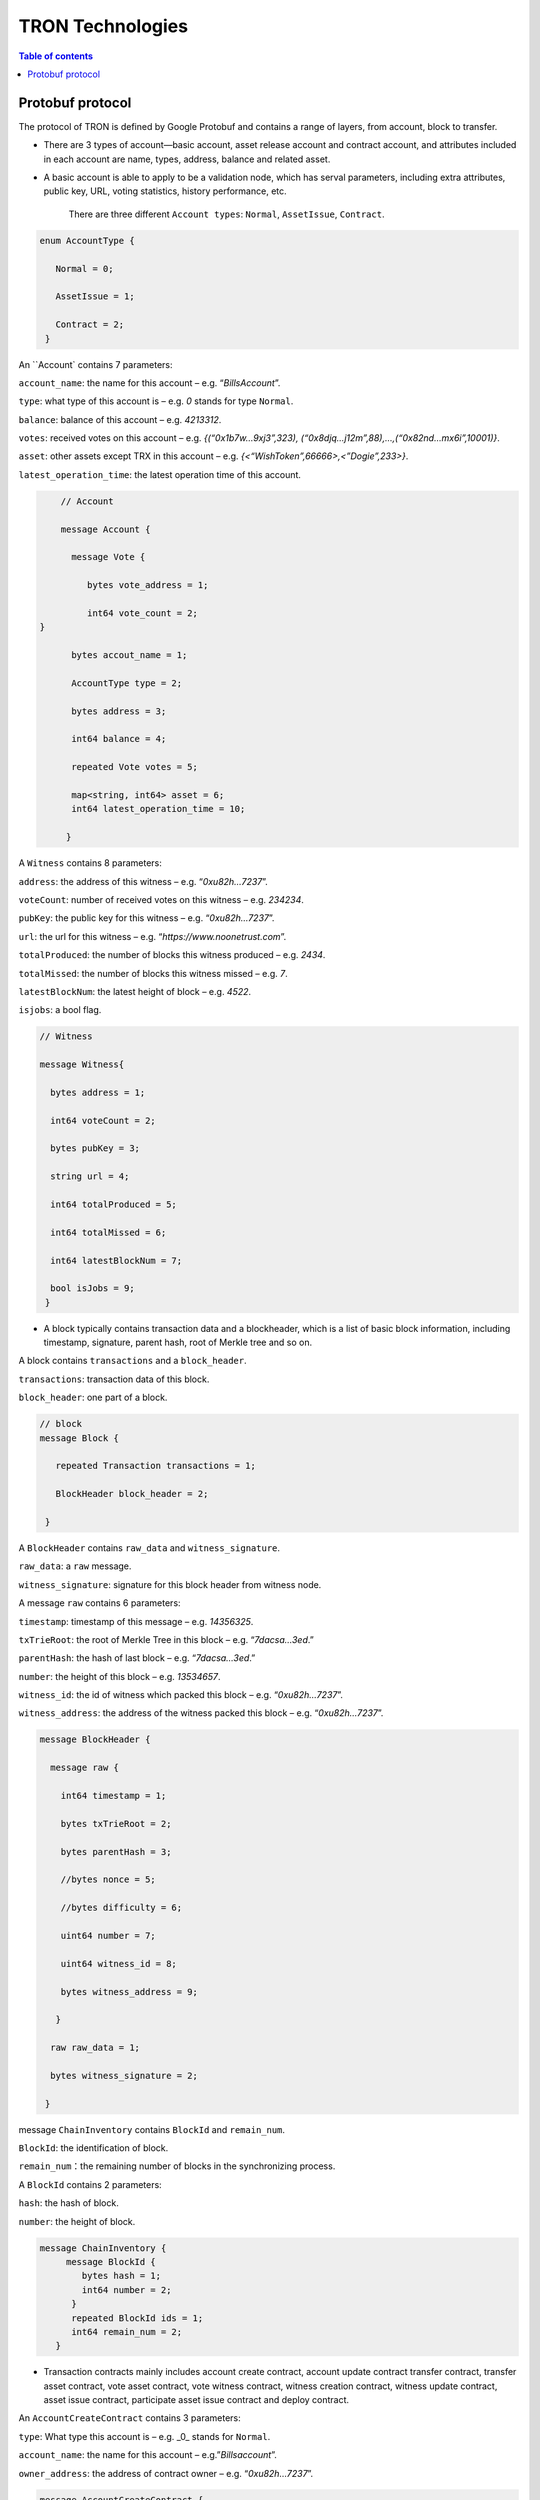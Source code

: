 =================
TRON Technologies
=================

.. contents:: Table of contents
    :depth: 1
    :local:

Protobuf protocol
-----------------

The protocol of TRON is defined by Google Protobuf and contains a range of layers, from account, block to transfer.

+ There are 3 types of account—basic account, asset release account and contract account, and attributes included in each account are name, types, address, balance and related asset.
+ A basic account is able to apply to be a validation node, which has serval parameters, including extra attributes, public key, URL, voting statistics, history performance, etc.

    There are three different ``Account types``: ``Normal``, ``AssetIssue``, ``Contract``.

.. code-block:: shell

      enum AccountType { 
         Normal = 0; 
         AssetIssue = 1; 
         Contract = 2;
       }

An ``Account` contains 7 parameters:

``account_name``: the name for this account – e.g. “*BillsAccount*”.

``type``: what type of this account is – e.g. *0* stands for type ``Normal``.

``balance``: balance of this account – e.g. *4213312*.

``votes``: received votes on this account – e.g. *{(“0x1b7w…9xj3”,323), (“0x8djq…j12m”,88),…,(“0x82nd…mx6i”,10001)}*.

``asset``: other assets except TRX in this account – e.g. *{<“WishToken”,66666>,<”Dogie”,233>}*.

``latest_operation_time``: the latest operation time of this account.

.. code-block:: shell

      // Account 
      message Account { 
        message Vote { 
           bytes vote_address = 1; 
           int64 vote_count = 2;   } 
        bytes accout_name = 1; 
        AccountType type = 2; 
        bytes address = 3; 
        int64 balance = 4; 
        repeated Vote votes = 5; 
        map<string, int64> asset = 6;
        int64 latest_operation_time = 10; 
       }

A ``Witness`` contains 8 parameters:

``address``: the address of this witness – e.g. “*0xu82h…7237*”.

``voteCount``: number of received votes on this witness – e.g. *234234*.

``pubKey``: the public key for this witness – e.g. “*0xu82h…7237*”.

``url``: the url for this witness – e.g. “*https://www.noonetrust.com*”.

``totalProduced``: the number of blocks this witness produced – e.g. *2434*.

``totalMissed``: the number of blocks this witness missed – e.g. *7*.

``latestBlockNum``: the latest height of block – e.g. *4522*.

``isjobs``: a bool flag.

.. code-block:: shell

      // Witness 
      message Witness{ 
        bytes address = 1; 
        int64 voteCount = 2; 
        bytes pubKey = 3; 
        string url = 4; 
        int64 totalProduced = 5; 
        int64 totalMissed = 6; 
        int64 latestBlockNum = 7; 
        bool isJobs = 9;
       }

+ A block typically contains transaction data and a blockheader, which is a list of basic block information, including timestamp, signature, parent hash, root of Merkle tree and so on.

A block contains ``transactions`` and a ``block_header``.

``transactions``: transaction data of this block.

``block_header``: one part of a block.

.. code-block:: shell

      // block
      message Block { 
         repeated Transaction transactions = 1; 
         BlockHeader block_header = 2; 
       }

A ``BlockHeader`` contains ``raw_data`` and ``witness_signature``.

``raw_data``: a ``raw`` message.

``witness_signature``: signature for this block header from witness node.

A message ``raw`` contains 6 parameters:

``timestamp``: timestamp of this message – e.g. *14356325*.

``txTrieRoot``: the root of Merkle Tree in this block – e.g. “*7dacsa…3ed*.”

``parentHash``: the hash of last block – e.g. “*7dacsa…3ed*.”

``number``: the height of this block – e.g. *13534657*.

``witness_id``: the id of witness which packed this block – e.g. “*0xu82h…7237*”.

``witness_address``: the address of the witness packed this block – e.g. “*0xu82h…7237*”.

.. code-block:: shell

      message BlockHeader { 
        message raw { 
          int64 timestamp = 1; 
          bytes txTrieRoot = 2; 
          bytes parentHash = 3; 
          //bytes nonce = 5; 
          //bytes difficulty = 6; 
          uint64 number = 7; 
          uint64 witness_id = 8; 
          bytes witness_address = 9; 
         } 
        raw raw_data = 1; 
        bytes witness_signature = 2; 
       }

message ``ChainInventory`` contains ``BlockId`` and ``remain_num``.

``BlockId``: the identification of block.

``remain_num``：the remaining number of blocks in the synchronizing process.

A ``BlockId`` contains 2 parameters:

``hash``: the hash of block.

``number``: the height of block.

.. code-block:: shell

       message ChainInventory {
            message BlockId {
               bytes hash = 1;
               int64 number = 2;
             }
             repeated BlockId ids = 1;
             int64 remain_num = 2;
          }

+ Transaction contracts mainly includes account create contract, account update contract transfer contract, transfer asset contract, vote asset contract, vote witness contract, witness creation contract, witness update contract, asset issue contract, participate asset issue contract and deploy contract.

An ``AccountCreateContract`` contains 3 parameters:

``type``: What type this account is – e.g. _0_ stands for ``Normal``.

``account_name``: the name for this account – e.g.”*Billsaccount*”.

``owner_address``: the address of contract owner – e.g. “*0xu82h…7237*”.

.. code-block:: shell

         message AccountCreateContract { 
           AccountType type = 1; 
           bytes account_name = 2; 
           bytes owner_address = 3; 
          }

A ``AccountUpdateContract`` contains 2 paremeters:

``account_name``: the name for this account – e.g.”*Billsaccount*”.

``owner_address``: the address of contract owner – e.g. “*0xu82h…7237*”.

.. code-block:: shell

         message AccountUpdateContract {
           bytes account_name = 1;
           bytes owner_address = 2;
          }

A ``TransferContract`` contains 3 parameters:

``amount``: the amount of TRX – e.g. *12534*.

``to_address``: the receiver address – e.g. “*0xu82h…7237*”.

``owner_address``: the address of contract owner – e.g. “*0xu82h…7237*”.

.. code-block:: shell

         message TransferContract { 
           bytes owner_address = 1; 
           bytes to_address = 2; 
           int64 amount = 3;
          }

A ``TransferAssetContract`` contains 4 parameters:

``asset_name``: the name for asset – e.g.”*Billsaccount*”.

``to_address``: the receiver address – e.g. “*0xu82h…7237*”.

``owner_address``: the address of contract owner – e.g. “*0xu82h…7237*”.

``amount``: the amount of target asset - e.g.*12353*.

.. code-block:: shell

         message TransferAssetContract { 
           bytes asset_name = 1; 
           bytes owner_address = 2; 
           bytes to_address = 3; 
           int64 amount = 4; 
          }

A ``VoteAssetContract`` contains 4 parameters:

``vote_address``: the voted address of the asset.

``support``: is the votes supportive or not – e.g. *true*.

``owner_address``: the address of contract owner – e.g. “*0xu82h…7237*”.

``count``: the count number of votes- e.g. *2324234*.

.. code-block:: shell

         message VoteAssetContract { 
           bytes owner_address = 1; 
           repeated bytes vote_address = 2; 
           bool support = 3; 
           int32 count = 5; 
          }

A ``VoteWitnessContract`` contains 4 parameters:

``vote_address``: the addresses of those who voted.

``support``: is the votes supportive or not - e.g. *true*.

``owner_address``: the address of contract owner – e.g. “*0xu82h…7237*”.

``count``: - e.g. the count number of vote – e.g. *32632*.

.. code-block:: shell
         
         message VoteWitnessContract { 
           bytes owner_address = 1; 
           repeated bytes vote_address = 2; 
           bool support = 3; 
           int32 count = 5;
           }

A ``WitnessCreateContract`` contains 3 parameters:

``private_key``: the private key of contract– e.g. “*0xu82h…7237*”.

``owner_address``: the address of contract owner – e.g. “*0xu82h…7237*”.

``url``: the url for the witness – e.g. “*https://www.noonetrust.com*”.

.. code-block:: shell

         message WitnessCreateContract { 
           bytes owner_address = 1; 
           bytes private_key = 2; 
           bytes url = 12; 
          }

A ``WitnessUpdateContract`` contains 2 parameters:

``owner_address``: the address of contract owner – e.g. “*0xu82h…7237*”.

``update_url``: the url for the witness – e.g. “*https://www.noonetrust.com*”.

.. code-block:: shell

         message WitnessUpdateContract {
            bytes owner_address = 1;
            bytes update_url = 12;
          }

An ``AssetIssueContract`` contains 11 parameters:

``owner_address``: the address for contract owner – e.g. “*0xu82h…7237*”.

``name``: the name for this contract – e.g. “Billscontract”.

``total_supply``: the maximum supply of this asset – e.g. *1000000000*.

``trx_num``: the number of TRONIX – e.g.*232241*.

``num``: number of corresponding asset.

``start_time``: the starting date of this contract – e.g.*20170312*.

``end_time``: the expiring date of this contract – e.g. *20170512*.

``decay_ratio``: decay ratio.

``vote_score``: the vote score of this contract received – e.g. *12343*.

``description``: the description of this contract – e.g.”*trondada*”.

``url``: the url of this contract – e.g. “*https://www.noonetrust.com*”.

.. code-block:: shell

         message AssetIssueContract { 
           bytes owner_address = 1; 
           bytes name = 2; 
           int64 total_supply = 4; 
           int32 trx_num = 6; 
           int32 num = 8; 
           int64 start_time = 9; 
           int64 end_time = 10; 
           int32 decay_ratio = 15; 
           int32 vote_score = 16; 
           bytes description = 20; 
           bytes url = 21; 
          }

A ``ParticipateAssetIssueContract`` contains 4 parameters:

``owner_address``: the address for contract owner – e.g. “*0xu82h…7237*”.

``to_address``: the receiver address – e.g. “*0xu82h…7237*”.

``asset_name``: the name of target asset.

``amount``: the amount of suns.

.. code-block:: shell

         message ParticipateAssetIssueContract {
           bytes owner_address = 1;
           bytes to_address = 2;
           bytes asset_name = 3;
           int64 amount = 4;
          }

A ``DeployContract`` contains 2 parameters:

``script``: the script of this contract.

``owner_address``: the address for contract owner – e.g. “*0xu82h…7237*”.

.. code-block:: shell

         message DeployContract { 
           bytes owner_address = 1; 
           bytes script = 2;
           }                       t

+ Each transaction contains several TXInputs, TXOutputs and other related qualities.

Input, transaction and block header all require signature.

message ``Transaction`` contains ``raw_data`` and ``signature``.

``raw_data``: message ``raw``.

``signature``: signatures form all input nodes.

``raw`` contains 8 parameters:

``type``: the transaction type of `raw` message.

``vin``: input values.

``vout``: output values.

``expiration``: the expiration date of transaction – e.g.*20170312*.

``data``: data.

``contract``: contracts in this transaction.

``scripts``:scripts in the transaction.

``timestamp``: timestamp of this raw data – e.g. *14356325*.

message ``Contract` contains ``type`` and ``parameter``.

``type``: what type of the message contract.

``parameter``: It can be any form.

There are 8 different of contract types: ``AccountCreateContract``, `TransferContract``, ``TransferAssetContract``, ``VoteAssetContract``, ``VoteWitnessContract``,``WitnessCreateContract``, ``AssetIssueContract`` and ``DeployContract``.

``TransactionType`` have two types: ``UtxoType`` and ``ContractType``.

.. code-block:: shell

        message Transaction { 
          enum TranscationType { 
            UtxoType = 0; 
            ContractType = 1; 
           } 
           message Contract { 
             enum ContractType { 
               AccountCreateContract = 0; 
               TransferContract = 1; 
               TransferAssetContract = 2; 
               VoteAssetContract = 3; 
               VoteWitnessContract = 4; 
               WitnessCreateContract = 5; 
               AssetIssueContract = 6; 
               DeployContract = 7; 
               WitnessUpdateContract = 8;
               ParticipateAssetIssueContract = 9
              } 
              ContractType type = 1; 
              google.protobuf.Any parameter = 2; 
            } 
            message raw { 
              TranscationType type = 2; 
              repeated TXInput vin = 5; 
              repeated TXOutput vout = 7; 
              int64 expiration = 8; 
              bytes data = 10; 
              repeated Contract contract = 11; 
              bytes scripts = 16; 
              int64 timestamp = 17;
             } 
             raw raw_data = 1; 
             repeated bytes signature = 5;
          }

message ``TXOutputs`` contains ``outputs``.

``outputs``: an array of ``TXOutput``.

.. code-block:: shell

        message TXOutputs { 
           repeated TXOutput outputs = 1; 
         }

message ``TXOutput`` contains ``value`` and ``pubKeyHash``.

``value``: output value.

``pubKeyHash``: Hash of public key

.. code-block:: shell

        message TXOutput { 
           int64 value = 1; 
           bytes pubKeyHash = 2; 
         }

message ``TXInput`` contains ``raw_data`` and ``signature``.

``raw_data``: a message ``raw``.

``signature``: signature for this ``TXInput``.

message ``raw`` contains ``txID``, ``vout`` and ``pubKey``.

``txID``: transaction ID.

``vout``: value of last output.

``pubKey``: public key.

.. code-block:: shell

        message TXInput { 
           message raw { 
           bytes txID = 1; 
           int64 vout = 2; 
           bytes pubKey = 3; 
         } 
         raw raw_data = 1; 
         bytes signature = 4;
          }

message ``Result`` contains ``fee`` and ``ret``.

``ret``: the state of transaction.

``fee``: the fee for transaction.

``code`` is the enumerator that defines `ret` property and can be  2 types：``SUCCESS`` and ``FAILED``.

.. code-block:: shell

        message Result {
          enum code {
            SUCESS = 0;
            FAILED = 1;
          }
          int64 fee = 1;
          code ret = 2;
        }

+ Inventory is mainly used to inform peer nodes the list of items.

``Inventory`` contains ``type`` and ``ids``.

``type``: what type this ``Inventory`` is. – e.g. *0* stands for ``TRX``.

``ids``: ID of things in this ``Inventory``.

Two ``Inventory`` types: ``TRX`` and ``BLOCK``.

``TRX``: transaction.

``BLOCK``: block.

.. code-block:: shell

        // Inventory 
        message Inventory { 
          enum InventoryType { 
            TRX = 0; 
            BLOCK = 1; 
           } 
           InventoryType type = 1; 
           repeated bytes ids = 2; 
         }

message ``Items`` contains 4 parameters:

``type``: type of items – e.g. *1* stands for ``TRX``.

``blocks``: blocks in ``Items` if there is any.

``block_headers``: block headers if there is any.

``transactions``: transactions if there is any.

``Items`` have four types: ``ERR``, ``TRX``, ``BLOCK`` and ``BLOCKHEADER``.

``ERR``: error.

``TRX``: transaction.

``BLOCK``: block.

``BLOCKHEADER``: block header.

.. code-block:: shell

        message Items { 
          enum ItemType { 
            ERR = 0; 
            TRX = 1; 
            BLOCK = 2; 
            BLOCKHEADER = 3; 
           } 
           ItemType type = 1; 
           repeated Block blocks = 2; 
           repeated BlockHeader
           block_headers = 3; 
           repeated Transaction transactions = 4;
         }

``InventoryItems`` contains ``type`` and ``items``.

``type``: what type of inventory.

`items`: the list of inventory.

.. code-block:: shell

        message InventoryItems { 
          int32 type = 1; 
          repeated bytes items = 2;
          }

message ``BlockInventory`` contains ``type``.

``type``: what type of inventory.

There are 3 types:``SYNC``, ``ADVTISE``, ``FETCH``.

.. code-block:: shell

        // Inventory
         message BlockInventory {
           enum Type {
             SYNC = 0;
             ADVTISE = 1;
             FETCH = 2;
           }

message ``BlockId`` contains ``ids`` and ``type``.

``ids``: the identification of block.

``type``: what type of the block.

``ids`` contains 2 parameters:

``hash``: the hash of block.

``number``: the height of block.

.. code-block:: shell

         message BlockId {
            bytes hash = 1;
            int64 number = 2;
          }
          repeated BlockId ids = 1;
          Type type = 2;
         }

``ReasonCode``: the type of reason.

``ReasonCode`` contains 15 types of disconnect reasons:

``REQUESTED``

``TCP_ERROR``

``BAD_PROTOCOL``

``USELESS_PEER``

``TOO_MANY_PEERS``

``DUPLICATE_PEER``

``INCOMPATIBLE_PROTOCOL``

``NULL_IDENTITY``

``PEER_QUITING``

``UNEXPECTED_IDENTITY``

``LOCAL_IDENTITY``

``PING_TIMEOUT``

``USER_REASON``

``RESET``

``UNKNOWN``

.. code-block:: shell

        enum ReasonCode {
          REQUESTED = 0;
          TCP_ERROR = 1;
          BAD_PROTOCOL = 2;
          USELESS_PEER = 3;
          TOO_MANY_PEERS = 4;
          DUPLICATE_PEER = 5;
          INCOMPATIBLE_PROTOCOL = 6;
          NULL_IDENTITY = 7;
          PEER_QUITING = 8;
          UNEXPECTED_IDENTITY = 9;
          LOCAL_IDENTITY = 10;
          PING_TIMEOUT = 11;
          USER_REASON = 12;
          RESET = 16;
          UNKNOWN = 255;
        }

message ``DisconnectMessage`` contains ``reason``:

``DisconnectMessage``: the message when disconnection occurs.

``reason``: the reason for disconnecting.

message ``HelloMessage`` contains 3 parameters:

``HelloMessage``: the message for building connection.

``from``: the nodes that request for building connection.

 ``version``: the version when connection is built.

+ Wallet Service RPC and blockchain explorer

``Wallet`` service contains several RPCs.

*GetBalance* :
``GetBlance`` takes a parameter of Account, and returns an ``Account``object.

*CreateTransaction* ：
``CreateTransaction``takes a parameter of TransferContract, and returns an ``Transaction``object.

*BroadcastTransaction* :
``BroadcastTransaction``takes a parameter of Transaction, and returns an ``Return``object.

*CreateAccount* :
``CreateAccount``takes a parameter of AccountCreateContract, and returns an ``Transaction``object.

*CreateAssetIssue* :
``CreateAssetIssue``takes a parameter of AssetIssueContract, and returns an ``Transaction``object.

*ListAccounts*:
``ListAccounts`` takes a parameter of EmptyMessage, and returns an ``AccountList`` object.

*UpdateAccount*:
``UpdateAccount`` takes a parameter of AccountUpdateContract, and returns an ``Transaction`` object.

*VoteWitnessAccount*:
``VoteWitnessAccount`` takes a parameter of VoteWitnessContract, and returns an ``Transaction`` object.

*WitnessList*:
``WitnessList`` takes a parameter of WitnessUpdateContract, and returns an ``WitnessList`` object.

*UpdateWitness*:
``UpdateWitness`` takes a parameter of WitnessUpdateContract, and returns an ``Transaction`` object.

*CreateWitness*:
``CreateWitness`` takes a parameter of WitnessCreateContract, and returns an ``Transaction``object.

*TransferAsset*:
``TransferAsset`` takes a parameter of TransferAssetContract, and returns an ``Transaction`` object.

*ParticipateAssetIssue*:
``ParticipateAssetIssue`` takes a parameter of ParticipateAssetIssueContract, and returns an ``Transaction`` object.

*ListNodes*:
``ListNodes`` takes a parameter of EmptyMessage, and returns an ``NodeList`` object.

*GetAssetIssueList*:
``GetAssetIssueList`` takes a parameter of EmptyMessage, and returns an ``GetIssueList`` object.

*GetAssetIssueByAccount*:
``GetAssetIssueByAccount`` takes a parameter of Account, and returns an ``AssetIssueList`` object.

*GetAssetIssueByName*:
``GetAssetIssueByName`` takes a parameter of BytesMessage, and returns an ``AssetIssueContract`` object.

*GetNowBlock*:
``GetNowBlock`` takes a parameter of EmptyMessage, and returns an ``Block`` object.

*GetBlockByNum*:
``GetBlockByNum`` takes a parameter of NumberMessage, and returns an ``Block`` object.

*TotalTransaction*:
``TotalTransaction`` takes a parameter of EmptyMessage, and returns an ``NumberMessage`` object.

.. code-block:: shell

      service Wallet {
      returns (Account) {
          option (google.api.http) = {
            post: "/wallet/getaccount"
            body: "*"
          };

        };

        rpc CreateTransaction (TransferContract) returns (Transaction) {
          option (google.api.http) = {
            post: "/wallet/createtransaction"
            body: "*"
          };
        };

        rpc BroadcastTransaction (Transaction) returns (Return) {
          option (google.api.http) = {
            post: "/wallet/broadcasttransaction"
            body: "*"
          };
        };

        rpc GetAccount (Account)
        rpc ListAccounts (EmptyMessage) returns (AccountList) {
          option (google.api.http) = {
                post: "/wallet/listaccount"
                body: "*"
            };

        };

        rpc UpdateAccount (AccountUpdateContract) returns (Transaction) {
          option (google.api.http) = {
            post: "/wallet/updateaccount"
            body: "*"
          };
        };

        rpc CreateAccount (AccountCreateContract) returns (Transaction) {
          option (google.api.http) = {
            post: "/wallet/createaccount"
            body: "*"
          };
        };

        rpc VoteWitnessAccount (VoteWitnessContract) returns (Transaction) {
          option (google.api.http) = {
            post: "/wallet/votewitnessaccount"
            body: "*"
          };
        };

        rpc CreateAssetIssue (AssetIssueContract) returns (Transaction) {
          option (google.api.http) = {
            post: "/wallet/createassetissue"
            body: "*"
          };
        };

        rpc ListWitnesses (EmptyMessage) returns (WitnessList) {
          option (google.api.http) = {
            post: "/wallet/listwitnesses"
            body: "*"
          };
        };

        rpc UpdateWitness (WitnessUpdateContract) returns (Transaction) {
          option (google.api.http) = {
            post: "/wallet/updatewitness"
            body: "*"
          };
        };

        rpc CreateWitness (WitnessCreateContract) returns (Transaction) {
          option (google.api.http) = {
            post: "/wallet/createwitness"
            body: "*"
          };
        };

        rpc TransferAsset (TransferAssetContract) returns (Transaction) {
          option (google.api.http) = {
            post: "/wallet/transferasset"
            body: "*"
          };
        }

        rpc ParticipateAssetIssue (ParticipateAssetIssueContract) returns (Transaction) {
          option (google.api.http) = {
            post: "/wallet/participateassetissue"
            body: "*"
          };
        }

        rpc ListNodes (EmptyMessage) returns (NodeList) {
          option (google.api.http) = {
            post: "/wallet/listnodes"
            body: "*"
          };
        }
        rpc GetAssetIssueList (EmptyMessage) returns (AssetIssueList) {
          option (google.api.http) = {
            post: "/wallet/getassetissuelist"
            body: "*"
          };
        }
        rpc GetAssetIssueByAccount (Account) returns (AssetIssueList) {
          option (google.api.http) = {
            post: "/wallet/getassetissuebyaccount"
            body: "*"
          };
        }
        rpc GetAssetIssueByName (BytesMessage) returns (AssetIssueContract) {
          option (google.api.http) = {
            post: "/wallet/getassetissuebyname"
            body: "*"
          };
        }
        rpc GetNowBlock (EmptyMessage) returns (Block) {
          option (google.api.http) = {
            post: "/wallet/getnowblock"
            body: "*"
          };
        }
        rpc GetBlockByNum (NumberMessage) returns (Block) {
          option (google.api.http) = {
            post: "/wallet/getblockbynum"
            body: "*"
          };
        }
        rpc TotalTransaction (EmptyMessage) returns (NumberMessage) {
          option (google.api.http) = {
            post: "/wallet/totaltransaction"
            body: "*"
          };
        }
      };

``WalletSolidity`` service contains several RPCs.
*GetAccount* :

``GetAccount`` takes a parameter of Account, and returns an ``Account`` object.
*ListAccounts*:

``listAccounts`` takes a parameter of EmptyMessage , and returns ``listAccounts`` object.
*ListWitness*:

``LitWitness`` takes a parameter of EmptyMessage, and returns ``WitnessList`` object.
*ListNodes*:

``ListNodes`` takes a parameter of EmptyMessage, and returns ``NodeList`` object.
*GetAssetIssueList*:

``GetAssetIssueList`` takes a parameter of EmptyMessage, and returns ``AssetIssueList`` object.
*GetAssetIssueListByTimeStamp*:

``GetAssetIssueListByTimeStamp`` takes a parameter of EmptyMessage, and returns ``AsssetIssueList`` object.
*GetAssetIssueByAccount*:

``GetAssetIssueByAccount`` takes a parameter of Account, and returns ``AssetIssueList`` object.
*GetAssetIssueByName*:

``GetAssetIssueByName`` takes a parameter of BytesMessage, and returns ``AssetIssueContract`` object.
*GetNowBlock*:

``GetNowBlock`` takes a parameter of EmptyMessage, and returns ``Block`` object.
*GetBlockByNum*:

``GetBlockByNumber`` takes a parameter of NumberMessage, and returns ``Block`` object.
*TotalTransaction*:

``TotalTransaction`` takes a parameter of EmptyMessage, and returns ``NumberMessage`` object.
*getTransactionById*:

``getTransactionById`` takes a parameter of BytesMessage, and returns ``Transaction`` object.
*getTransactionsByTimeStamp*:

``getTransactionsByTimeStamp`` takes a parameter of TimeMessage, and returns ``TransactionList`` object.
*getTransactionsFromThis*:

``getTransactionsFromThis`` takes a parameter of Account, and returns ``TransactionList`` object.
*getTransactionsToThis*:

``getTransactionsToThis`` takes a parameter of Account, and returns ``NumberMessage`` object.

.. code-block:: shell

      service WalletSolidity {

        rpc GetAccount (Account) returns (Account) {

        };

        rpc ListAccounts (EmptyMessage) returns (AccountList) {

        };

        rpc ListWitnesses (EmptyMessage) returns (WitnessList) {

        };

        rpc ListNodes (EmptyMessage) returns (NodeList) {

        }
        rpc GetAssetIssueList (EmptyMessage) returns (AssetIssueList) {

        }
        rpc GetAssetIssueListByTimestamp (NumberMessage) returns (AssetIssueList) {

        }
        rpc GetAssetIssueByAccount (Account) returns (AssetIssueList) {

        }
        rpc GetAssetIssueByName (BytesMessage) returns (AssetIssueContract) {

        }
        rpc GetNowBlock (EmptyMessage) returns (Block) {

        }
        rpc GetBlockByNum (NumberMessage) returns (Block) {

        }

        //Get transaction.

        rpc TotalTransaction (EmptyMessage) returns (NumberMessage) {

        }
        rpc getTransactionById (BytesMessage) returns (Transaction) {

        }
        rpc getTransactionsByTimestamp (TimeMessage) returns (TransactionList) {

        }
        rpc getTransactionsFromThis (Account) returns (TransactionList) {

        }
        rpc getTransactionsToThis (Account) returns (NumberMessage) {

        }
      };

``AccountList``: the list of accounts in the blockchain explorer.

message ``AccountList`` contains one parameter:

``account``:

.. code-block:: shell

       message AccountList {
         repeated Account accounts = 1;
       }

``WitnessList``: the list of witnesses in the blockchain explorer.

message ``WitnessList`` contains one parameter:

``witnesses``:

.. code-block:: shell

        message WitnessList {
          repeated Witness witnesses = 1;
        }

``AssetIssueList``: the list of issue asset in the blockchain explorer.

message ``AssetIssueList`` contains one parameter:

``assetIssue``:

.. code-block:: shell

        message AssetIssueList {
          repeated AssetIssueContract assetIssue = 1;
        }

``NodeList``: the list of nodes in the node distribution map.

message ``NodeList`` contains one parameter:

``nodes``:

.. code-block:: shell

         message NodeList {
           repeated Node nodes = 1;
         }

``Address``: the address  of nodes.

message ``Address`` contains 2 parameters:

``host``: the host of nodes.

``port``: the port number of nodes.

.. code-block:: shell

          message Address {
            bytes host = 1;
            int32 port = 2;
          }

message ``Return`` has only one parameter:

``result``: a bool flag.

.. code-block:: shell

          message Return { 
            bool result = 1;
           }

+ The message structure of UDP.

``Endpoint``: the storage structure of nodes' information.

message ``Endpoint`` contains 3 parameters:

``address``: the address of nodes.

``port``: the port number.

``nodeId``:the ID of nodes.

.. code-block:: shell

      message Endpoint {
         bytes address = 1;
         int32 port = 2;
         bytes nodeId = 3;
       }

``PingMessage``: the message sent from one node to another in the connecting process.

message ``PingMessage` contains 4 parameters:

``from``: which node does the message send from.

``to``: which node will the message send to.

``version``: version of the message sending node.

``timestamp``: the timestamp of message.

.. code-block:: shell

       message PingMessage {
          Endpoint from = 1;
          Endpoint to = 2;
         int32 version = 3;
         int64 timestamp = 4;
        }

``PongMessage``: the message implies that nodes are connected.

message ``PongMessage`` contains 3 parameters:

``from``: which node does the message send from.

``echo``:

``timestamp``: the timestamp of message.

.. code-block:: shell

        message PongMessage {
          Endpoint from = 1;
          int32 echo = 2;
          int64 timestamp = 3;
         }

``FindNeighbours``: the message sent from one node to find another one.

message ``FindNeighbours`` contains 3 parameters:

``from``: which node does the message send from.

``targetId``: the ID of targeted node.

``timestamp``: the timestamp of message.

.. code-block:: shell

        message FindNeighbours {
          Endpoint from = 1;
          bytes targetId = 2;
          int64 timestamp = 3;
         }

``FindNeighbour``: the message replied by the neighbour node.

message ``Neighbours`` contains 3 parameters:

``from``: which node does the message send from.

``neighbours``: the neighbour node.

``timestamp``: the timestamp of message.

.. code-block:: shell

        message Neighbours {
          Endpoint from = 1;
          repeated Endpoint neighbours = 2;
          int64 timestamp = 3;
         }

Please check detailed protocol document that may change with the iteration of the program at any time. Please refer to the latest version.
